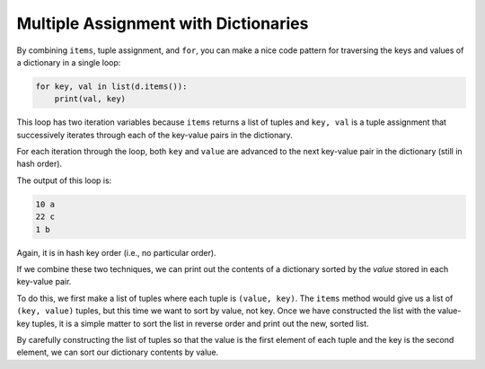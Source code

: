Multiple Assignment with Dictionaries
-------------------------------------

.. index::
   single: Dictionary Traversal

By combining ``items``\ , tuple assignment, and ``for``\ ,
you can make a nice code pattern for traversing the keys and values of a
dictionary in a single loop:

.. code-block:: python

   for key, val in list(d.items()):
       print(val, key)


This loop has two iteration variables because
``items`` returns a list of tuples and ``key, val`` is
a tuple assignment that successively iterates through each of the
key-value pairs in the dictionary.

For each iteration through the loop, both ``key`` and
``value`` are advanced to the next key-value pair in the
dictionary (still in hash order).

The output of this loop is:

.. code-block::

   10 a
   22 c
   1 b


Again, it is in hash key order (i.e., no particular order).

.. mchoice:: question10_5_1
   :practice: T
   :answer_a: [(4, 'd'), (10, 'a'), (15, 'b'), (17, 'c')]
   :answer_b: [('a', 10), ('b', 15), ('c', 17), ('d', 4)]
   :answer_c: There will be no particular order
   :correct: c
   :feedback_a: Incorrect! Remember, key-value pairs aren't in any particular order. Try again.
   :feedback_b: Incorrect! Remember, key-value pairs aren't in any particular order. Try again.
   :feedback_c: Correct! When running this type of iteration, we are left with a hash key order, meaning there is no particular order.

   How will the contents of list "lst" be ordered after the following code is run?

   .. code-block:: python

      d = {'a': 10, 'b': 15, 'c': 17, 'd': 4}
      lst = []
      for key, val in d.items():
          lst.append(val, key)
      print(lst)

If we combine these two techniques, we can print out the contents of a
dictionary sorted by the *value* stored in each key-value pair.

To do this, we first make a list of tuples where each tuple is
``(value, key)``. The ``items`` method would give us a
list of ``(key, value)`` tuples, but this time we want to sort
by value, not key. Once we have constructed the list with the value-key
tuples, it is a simple matter to sort the list in reverse order and
print out the new, sorted list.

.. activecode:: multipleassignments_exercise_1
   :nocodelens:

   d = {'a':10, 'b':1, 'c':22}
   lst = list()
   for key, val in d.items():
       lst.append((val, key))
   print(lst) #should print [(10, 'a'), (1, 'b'), (22, 'c')]
   lst.sort(reverse=True)
   print(lst) #should print [(22, 'c'), (10, 'a'), (1, 'b')]


By carefully constructing the list of tuples so that the value is the
first element of each tuple and the key is the second element, we can sort
our dictionary contents by value.

.. parsonsprob:: question10_5_2
   :numbered: left
   :practice: T
   :adaptive:

   Construct a block of code to iterate through the items in dictionary d and print out its key-value pairs.
   -----
   d = {'monkey': 5, 'snake': 3, 'rabbit': 9, 'dragon': 6, 'rooster': 2, 'rat': 10}
   list_for_kv_pairs = []
   =====
   d = {'monkey': 5, 'snake': 3, 'rabbit': 9, 'dragon': 6, 'rooster': 2, 'rat': 10}
   list_for_kv_pairs = list #paired
   =====
   for (key, val) in d.items():
   =====
   for key, val in d.items: #paired
   =====
    list_for_kv_pairs.append((key, val))
   =====
   print(list_for_kv_pairs)


.. activecode:: question10_5_3
   :nocodelens:
   :practice: T

   Write code to create a list called 'lst' and add the key-value pairs of dictionary d to list lst as tuples. Sort list lst by the values in descending order.
   ~~~~
   d = {'monkey': 5, 'snake': 3, 'rabbit': 9, 'dragon': 6, 'rooster': 2, 'rat': 10}

   ====
   from unittest.gui import TestCaseGui

   class myTests(TestCaseGui):

       def testOne(self):
           self.assertEqual(lst, [('rat', 10), ('rabbit', 9), ('dragon', 6), ('monkey', 5), ('snake', 3), ('rooster', 2)], "Making sure the list was sorted correctly.")

   myTests().main()

